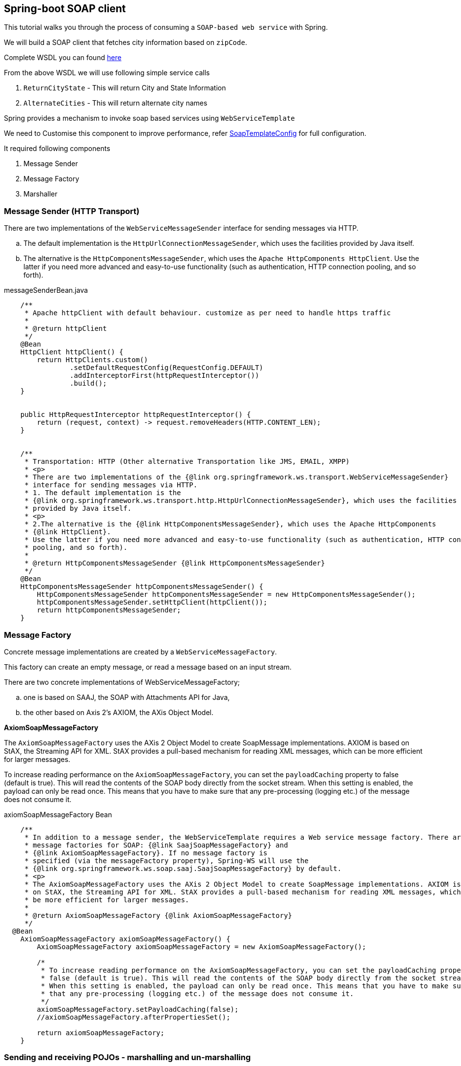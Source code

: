 == Spring-boot SOAP client

This tutorial walks you through the process of consuming a `SOAP-based web service` with Spring.

We will build a SOAP client that fetches city information based on `zipCode`.

Complete WSDL you can found  http://ws.cdyne.com/psaddress/addresslookup.asmx?wsdl[here]

From the above WSDL we will use following simple service calls

. `ReturnCityState` - This will return City and State Information
. `AlternateCities` - This will return alternate city names


Spring provides a mechanism to invoke soap based services using `WebServiceTemplate`

We need to Customise this component to improve performance, refer
        https://github.com/tvajjala/check-address/blob/master/src/main/java/com/tvajjala/address/config/SoapTemplateConfig.java[SoapTemplateConfig] for full configuration.


It required following components

. Message Sender
. Message Factory
. Marshaller


=== Message Sender (HTTP Transport)

There are two implementations of the `WebServiceMessageSender` interface for sending messages via HTTP.

.. The default implementation is the `HttpUrlConnectionMessageSender`, which uses the facilities provided by Java itself.
.. The alternative is the `HttpComponentsMessageSender`, which uses the `Apache HttpComponents HttpClient`.
Use the latter if you need more advanced and easy-to-use functionality (such as authentication, HTTP connection pooling, and so forth).


[source,java]
.messageSenderBean.java
----


    /**
     * Apache httpClient with default behaviour. customize as per need to handle https traffic
     *
     * @return httpClient
     */
    @Bean
    HttpClient httpClient() {
        return HttpClients.custom()
                .setDefaultRequestConfig(RequestConfig.DEFAULT)
                .addInterceptorFirst(httpRequestInterceptor())
                .build();
    }


    public HttpRequestInterceptor httpRequestInterceptor() {
        return (request, context) -> request.removeHeaders(HTTP.CONTENT_LEN);
    }


    /**
     * Transportation: HTTP (Other alternative Transportation like JMS, EMAIL, XMPP)
     * <p>
     * There are two implementations of the {@link org.springframework.ws.transport.WebServiceMessageSender}
     * interface for sending messages via HTTP.
     * 1. The default implementation is the
     * {@link org.springframework.ws.transport.http.HttpUrlConnectionMessageSender}, which uses the facilities
     * provided by Java itself.
     * <p>
     * 2.The alternative is the {@link HttpComponentsMessageSender}, which uses the Apache HttpComponents
     * {@link HttpClient}.
     * Use the latter if you need more advanced and easy-to-use functionality (such as authentication, HTTP connection
     * pooling, and so forth).
     *
     * @return HttpComponentsMessageSender {@link HttpComponentsMessageSender}
     */
    @Bean
    HttpComponentsMessageSender httpComponentsMessageSender() {
        HttpComponentsMessageSender httpComponentsMessageSender = new HttpComponentsMessageSender();
        httpComponentsMessageSender.setHttpClient(httpClient());
        return httpComponentsMessageSender;
    }
----





=== Message Factory

Concrete message implementations are created by a `WebServiceMessageFactory`.

This factory can create an empty message, or read a message based on an input stream.

There are two concrete implementations of WebServiceMessageFactory;

.. one is based on SAAJ, the SOAP with Attachments API for Java,

.. the other based on Axis 2's AXIOM, the AXis Object Model.

*AxiomSoapMessageFactory*

The `AxiomSoapMessageFactory` uses the AXis 2 Object Model to create SoapMessage implementations.
AXIOM is based on StAX, the Streaming API for XML. StAX provides a pull-based mechanism for reading XML messages, which can be more efficient for larger messages.

To increase reading performance on the `AxiomSoapMessageFactory`, you can set the `payloadCaching` property to false (default is true).
This will read the contents of the SOAP body directly from the socket stream. When this setting is enabled, the payload can only be read once.
This means that you have to make sure that any pre-processing (logging etc.) of the message does not consume it.



[source,java]
.axiomSoapMessageFactory Bean
----

    /**
     * In addition to a message sender, the WebServiceTemplate requires a Web service message factory. There are two
     * message factories for SOAP: {@link SaajSoapMessageFactory} and
     * {@link AxiomSoapMessageFactory}. If no message factory is
     * specified (via the messageFactory property), Spring-WS will use the
     * {@link org.springframework.ws.soap.saaj.SaajSoapMessageFactory} by default.
     * <p>
     * The AxiomSoapMessageFactory uses the AXis 2 Object Model to create SoapMessage implementations. AXIOM is based
     * on StAX, the Streaming API for XML. StAX provides a pull-based mechanism for reading XML messages, which can
     * be more efficient for larger messages.
     *
     * @return AxiomSoapMessageFactory {@link AxiomSoapMessageFactory}
     */
  @Bean
    AxiomSoapMessageFactory axiomSoapMessageFactory() {
        AxiomSoapMessageFactory axiomSoapMessageFactory = new AxiomSoapMessageFactory();

        /*
         * To increase reading performance on the AxiomSoapMessageFactory, you can set the payloadCaching property to
         * false (default is true). This will read the contents of the SOAP body directly from the socket stream.
         * When this setting is enabled, the payload can only be read once. This means that you have to make sure
         * that any pre-processing (logging etc.) of the message does not consume it.
         */
        axiomSoapMessageFactory.setPayloadCaching(false);
        //axiomSoapMessageFactory.afterPropertiesSet();

        return axiomSoapMessageFactory;
    }
----


=== Sending and receiving POJOs - marshalling and un-marshalling

In order to facilitate the sending of plain Java objects, the WebServiceTemplate has a number of send(..) methods that take an Object as an argument for a message's data content. The method marshalSendAndReceive(..) in the WebServiceTemplate class delegates the conversion of the request object to XML to a Marshaller, and the conversion of the response XML to an object to an Unmarshaller.

To externalize the conversion logic we use `Eclipselink Moxy` Framework.


*Eclipselink Moxy*

Refer https://wiki.eclipse.org/EclipseLink/Examples document for more information.

[source,java]
.marshaller.java
----
/**
     * Handles conversion of JavaObjects to XML vice versa. (uses MOXY to externalize this conversion).
     * <p>
     * In order to facilitate the sending of plain Java objects, the WebServiceTemplate has a number of send(..)
     * methods that take an Object as an argument for a message's data content. The method marshalSendAndReceive(..)
     * in the WebServiceTemplate class delegates the conversion of the request object to XML to a Marshaller, and the
     * conversion of the response XML to an object to an Unmarshaller.
     *
     * @return Jaxb2Marshaller {@link Jaxb2Marshaller}
     */
    public Jaxb2Marshaller jaxb2Marshaller(String path) throws IOException {
        Jaxb2Marshaller jaxb2Marshaller = new Jaxb2Marshaller();
        PathMatchingResourcePatternResolver resolver = new PathMatchingResourcePatternResolver();
        Resource[] resources = resolver.getResources("bindings/" + path + "/**");

        Map<String, Object> properties = Collections.singletonMap(JAXBContextProperties.OXM_METADATA_SOURCE, Arrays.stream(resources).map(resource -> "bindings/" + path
                + "/" + resource.getFilename()).collect(Collectors.toList()));

        LOGGER.info("JaxbContextProperties {} ", properties);
        jaxb2Marshaller.setJaxbContextProperties(properties);
        //used to specify java classes to bound. since we are using Moxy we need to provide
        //jaxb.properties file folder - javax.xml.bind.context.factory=org.eclipse.persistence.jaxb.JAXBContextFactory
        jaxb2Marshaller.setContextPath("jaxb");//jaxb.context.path
        return jaxb2Marshaller;
    }
----

Client layer uses RxJava to make asynchronous calls and aggregates the result.

refer https://github.com/tvajjala/check-address.git[Github repository] for complete codebase.




*Summary*

. Invoking SOAP web service using webServiceTemplate
. Understanding the different messageFactories  (`Axiom` and SAAJ)
. Different message senders for different protocols ( `HTTP`, JMS etc)
. Integrating `Moxy` Marshaller framework( Java to XML conversion)
. Usage of RxJava for parallel calls




